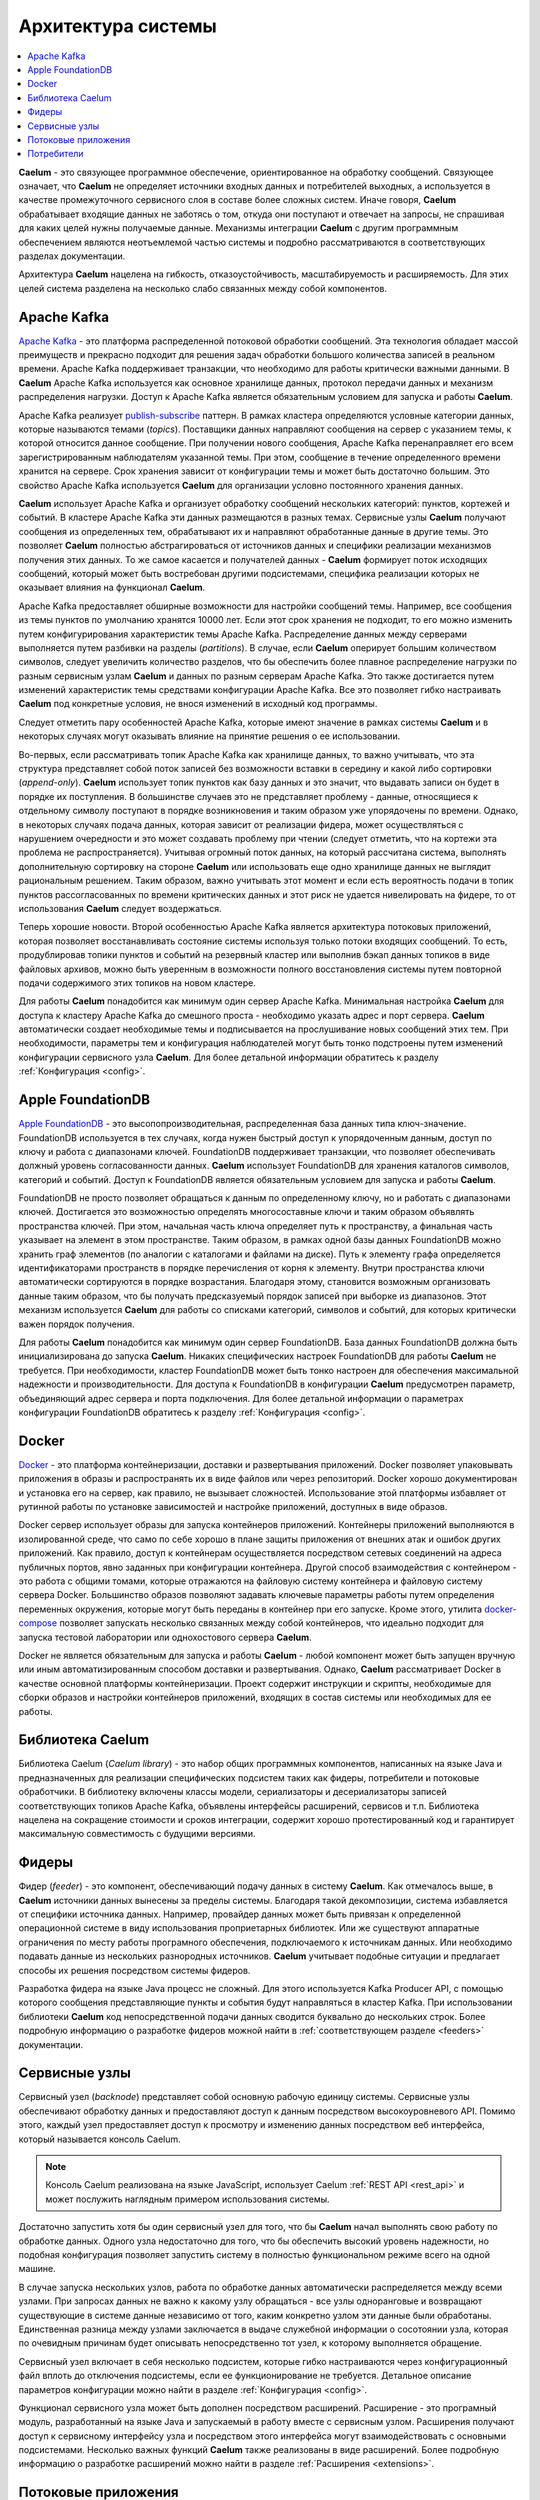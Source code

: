 .. _arch:

*******************
Архитектура системы
*******************

.. contents::
    :local:
    :depth: 2


**Caelum** - это связующее программное обеспечение, ориентированное на обработку сообщений. Связующее означает,
что **Caelum** не определяет источники входных данных и потребителей выходных, а используется в качестве
промежуточного сервисного слоя в составе более сложных систем. Иначе говоря, **Caelum** обрабатывает входящие данных
не заботясь о том, откуда они поступают и отвечает на запросы, не спрашивая для каких целей нужны получаемые данные.
Механизмы интеграции **Caelum** с другим программным обеспечением являются неотъемлемой частью системы и подробно
рассматриваются в соответствующих разделах документации.

Архитектура **Caelum** нацелена на гибкость, отказоустойчивость, масштабируемость и расширяемость. Для этих целей
система разделена на несколько слабо связанных между собой компонентов.

.. figure:: _static/caelum-arch.png
    :align: center
    :figwidth: 525px


Apache Kafka
------------

`Apache Kafka <https://kafka.apache.org/>`__ - это платформа распределенной потоковой обработки сообщений.
Эта технология обладает массой преимуществ и прекрасно подходит для решения задач обработки большого количества
записей в реальном времени. Apache Kafka поддерживает транзакции, что необходимо для работы критически важными
данными. В **Caelum** Apache Kafka используется как основное хранилище данных, протокол передачи данных и
механизм распределения нагрузки. Доступ к Apache Kafka является обязательным условием для запуска и работы
**Caelum**.

Apache Kafka реализует `publish-subscribe <https://en.wikipedia.org/wiki/Publish%E2%80%93subscribe_pattern>`__ 
паттерн. В рамках кластера определяются условные категории данных, которые называются темами (*topics*).
Поставщики данных направляют сообщения на сервер с указанием темы, к которой относится данное сообщение.
При получении нового сообщения, Apache Kafka перенаправляет его всем зарегистрированным наблюдателям
указанной темы. При этом, сообщение в течение определенного времени хранится на сервере. Срок хранения зависит
от конфигурации темы и может быть достаточно большим. Это свойство Apache Kafka используется **Caelum** для
организации условно постоянного хранения данных.

**Caelum** использует Apache Kafka и организует обработку сообщений нескольких категорий: пунктов, кортежей и
событий. В кластере Apache Kafka эти данных размещаются в разных темах. Сервисные узлы **Caelum** получают
сообщения из определенных тем, обрабатывают их и направляют обработанные данные в другие темы. Это позволяет
**Caelum** полностью абстрагироваться от источников данных и специфики реализации механизмов получения этих
данных. То же самое касается и получателей данных - **Caelum** формирует поток исходящих сообщений, который
может быть востребован другими подсистемами, специфика реализации которых не оказывает влияния на функционал
**Caelum**.

Apache Kafka предоставляет обширные возможности для настройки сообщений темы. Например, все сообщения
из темы пунктов по умолчанию хранятся 10000 лет. Если этот срок хранения не подходит, то его можно изменить
путем конфигурирования характеристик темы Apache Kafka. Распределение данных между серверами выполняется путем
разбивки на разделы (*partitions*). В случае, если **Caelum** оперирует большим количеством символов, следует
увеличить количество разделов, что бы обеспечить более плавное распределение нагрузки по разным сервисным
узлам **Caelum** и данных по разным серверам Apache Kafka. Это также достигается путем изменений характеристик
темы средствами конфигурации Apache Kafka. Все это позволяет гибко настраивать **Caelum** под конкретные
условия, не внося изменений в исходный код программы.

Следует отметить пару особенностей Apache Kafka, которые имеют значение в рамках системы **Caelum** и в
некоторых случаях могут оказывать влияние на принятие решения о ее использовании.

Во-первых, если рассматривать топик Apache Kafka как хранилище данных, то важно учитывать, что эта структура
представляет собой поток записей без возможности вставки в середину и какой либо сортировки (*append-only*).
**Caelum** использует топик пунктов как базу данных и это значит, что выдавать записи он будет в порядке их
поступления. В большинстве случаев это не представляет проблему - данные, относящиеся к отдельному символу
поступают в порядке возникновения и таким образом уже упорядочены по времени. Однако, в некоторых случаях
подача данных, которая зависит от реализации фидера, может осуществляться с нарушением очередности и это может
создавать проблему при чтении (следует отметить, что на кортежи эта проблема не распространяется). Учитывая
огромный поток данных, на который рассчитана система, выполнять дополнительную сортировку на стороне **Caelum**
или использовать еще одно хранилище данных не выглядит рациональным решением. Таким образом, важно учитывать
этот момент и если есть вероятность подачи в топик пунктов рассогласованных по времени критических данных
и этот риск не удается нивелировать на фидере, то от использования **Caelum** следует воздержаться.

Теперь хорошие новости. Второй особенностью Apache Kafka является архитектура потоковых приложений, которая позволяет
восстанавливать состояние системы используя только потоки входящих сообщений. То есть, продублировав топики пунктов
и событий на резервный кластер или выполнив бэкап данных топиков в виде файловых архивов, можно быть уверенным в
возможности полного восстановления системы путем повторной подачи содержимого этих топиков на новом кластере. 

Для работы **Caelum** понадобится как минимум один сервер Apache Kafka. Минимальная настройка **Caelum** для доступа
к кластеру Apache Kafka до смешного проста - необходимо указать адрес и порт сервера. **Caelum** автоматически
создает необходимые темы и подписывается на прослушивание новых сообщений этих тем. При необходимости, параметры
тем и конфигурация наблюдателей могут быть тонко подстроены путем изменений конфигурации сервисного узла **Caelum**.
Для более детальной информации обратитесь к разделу :ref:`Конфигурация <config>`.


Apple FoundationDB
------------------

`Apple FoundationDB <https://www.foundationdb.org/>`__ - это высопопроизводительная, распределенная база данных
типа ключ-значение. FoundationDB используется в тех случаях, когда нужен быстрый доступ к упорядоченным данным,
доступ по ключу и работа с диапазонами ключей. FoundationDB поддерживает транзакции, что позволяет обеспечивать
должный уровень согласованности данных. **Caelum** использует FoundationDB для хранения каталогов символов,
категорий и событий. Доступ к FoundationDB является обязательным условием для запуска и работы **Caelum**.

FoundationDB не просто позволяет обращаться к данным по определенному ключу, но и работать с диапазонами ключей.
Достигается это возможностью определять многосоставные ключи и таким образом объявлять пространства ключей. При
этом, начальная часть ключа определяет путь к пространству, а финальная часть указывает на элемент в этом
пространстве. Таким образом, в рамках одной базы данных FoundationDB можно хранить граф элементов (по аналогии с
каталогами и файлами на диске). Путь к элементу графа определяется идентификаторами пространств в порядке
перечисления от корня к элементу. Внутри пространства ключи автоматически сортируются в порядке возрастания.
Благодаря этому, становится возможным организовать данные таким образом, что бы получать предсказуемый порядок
записей при выборке из диапазонов. Этот механизм используется **Caelum** для работы со списками категорий,
символов и событий, для которых критически важен порядок получения.

Для работы **Caelum** понадобится как минимум один сервер FoundationDB. База данных FoundationDB должна быть
инициализирована до запуска **Caelum**. Никаких специфических настроек FoundationDB для работы **Caelum** не
требуется. При необходимости, кластер FoundationDB может быть тонко настроен для обеспечения максимальной
надежности и производительности. Для доступа к FoundationDB в конфигурации **Caelum** предусмотрен параметр,
объединяющий адрес сервера и порта подключения. Для более детальной информации о параметрах конфигурации
FoundationDB обратитесь к разделу :ref:`Конфигурация <config>`.


Docker
------

`Docker <https://www.docker.com/>`__ - это платформа контейнеризации, доставки и развертывания приложений.
Docker позволяет упаковывать приложения в образы и распространять их в виде файлов или через репозиторий.
Docker хорошо документирован и установка его на сервер, как правило, не вызывает сложностей. Использование
этой платформы избавляет от рутинной работы по установке зависимостей и настройке приложений, доступных в
виде образов.

Docker сервер использует образы для запуска контейнеров приложений. Контейнеры приложений выполняются в
изолированной среде, что само по себе хорошо в плане защиты приложения от внешних атак и ошибок других
приложений. Как правило, доступ к контейнерам осуществляется посредством сетевых соединений на адреса
публичных портов, явно заданных при конфигурации контейнера. Другой способ взаимодействия с контейнером
- это работа с общими томами, которые отражаются на файловую систему контейнера и файловую систему сервера
Docker. Большинство образов позволяют задавать ключевые параметры работы путем определения переменных
окружения, которые могут быть переданы в контейнер при его запуске. Кроме этого, утилита
`docker-compose <https://docs.docker.com/compose/>`__ позволяет запускать несколько связанных между собой
контейнеров, что идеально подходит для запуска тестовой лаборатории или однохостового сервера **Caelum**.

Docker не является обязательным для запуска и работы **Caelum** - любой компонент может быть запущен вручную
или иным автоматизированным способом доставки и развертывания. Однако, **Caelum** рассматривает Docker в
качестве основной платформы контейнеризации. Проект содержит инструкции и скрипты, необходимые для сборки
образов и настройки контейнеров приложений, входящих в состав системы или необходимых для ее работы.


Библиотека Caelum
-----------------

Библиотека Caelum (*Caelum library*) - это набор общих программных компонентов, написанных на языке Java и
предназначенных для реализации специфических подсистем таких как фидеры, потребители и потоковые обработчики.
В библиотеку включены классы модели, сериализаторы и десериализаторы записей соответствующих топиков Apache
Kafka, объявлены интерфейсы расширений, сервисов и т.п. Библиотека нацелена на сокращение стоимости и сроков
интеграции, содержит хорошо протестированный код и гарантирует максимальную совместимость с будущими версиями.


Фидеры
------

Фидер (*feeder*) - это компонент, обеспечивающий подачу данных в систему **Caelum**. Как отмечалось выше, в
**Caelum** источники данных вынесены за пределы системы. Благодаря такой декомпозиции, cистема избавляется от
специфики источника данных. Например, провайдер данных может быть привязан к определенной операционной системе
в виду использования проприетарных библиотек. Или же существуют аппаратные ограничения по месту работы
програмного обеспечения, подключаемого к источникам данных. Или необходимо подавать данные из нескольких
разнородных источников. **Caelum** учитывает подобные ситуации и предлагает способы их решения посредством
системы фидеров.

Разработка фидера на языке Java процесс не сложный. Для этого используется Kafka Producer API, с помощью
которого сообщения представляющие пункты и события будут направляться в кластер Kafka. При использовании
библиотеки **Caelum** код непосредственной подачи данных сводится буквально до нескольких строк. Более
подробную информацию о разработке фидеров можной найти в :ref:`соответствующем разделе <feeders>`
документации.


Сервисные узлы
--------------

Сервисный узел (*backnode*) представляет собой основную рабочую единицу системы. Сервисные узлы обеспечивают
обработку данных и предоставляют доступ к данным посредством высокоуровневого API. Помимо этого,
каждый узел предоставляет доступ к просмотру и изменению данных посредством веб интерфейса, который называется
консоль Caelum.

.. note:: 
    Консоль Caelum реализована на языке JavaScript, использует Caelum :ref:`REST API <rest_api>`
    и может послужить наглядным примером использования системы.

Достаточно запустить хотя бы один сервисный узел для того, что бы **Caelum** начал выполнять свою работу по
обработке данных. Одного узла недостаточно для того, что бы обеспечить высокий уровень надежности, но подобная
конфигурация позволяет запустить систему в полностью функциональном режиме всего на одной машине.

В случае запуска нескольких узлов, работа по обработке данных автоматически распределяется между всеми узлами.
При запросах данных не важно к какому узлу обращаться - все узлы одноранговые и возвращают существующие в
системе данные независимо от того, каким конкретно узлом эти данные были обработаны. Единственная разница
между узлами заключается в выдаче служебной информации о сосотоянии узла, которая по очевидным причинам будет
описывать непосредственно тот узел, к которому выполняется обращение.

Сервисный узел включает в себя несколько подсистем, которые гибко настраиваются через конфигурационный файл
вплоть до отключения подсистемы, если ее функционирование не требуется. Детальное описание параметров
конфигурации можно найти в разделе :ref:`Конфигурация <config>`.

Функционал сервисного узла может быть дополнен посредством расширений. Расширение - это програмный модуль,
разработанный на языке Java и запускаемый в работу вместе с сервисным узлом. Расширения получают доступ к
сервисному интерфейсу узла и посредством этого интерфейса могут взаимодействовать с основными подсистемами.
Несколько важных функций **Caelum** также реализованы в виде расширений. Более подробную информацию о
разработке расширений можно найти в разделе :ref:`Расширения <extensions>`.


Потоковые приложения
--------------------

**Caelum** - это сервис потоковой обработки данных. Это значит, что он обрабатывает некий входной поток
данных и формирует выходной. Другие приложения могут использовать выходные потоки данных **Caelum** для своих
целей (*downstream data processing*), формировать собственные выходные потоки, которые, в свою очередь, будут
востребованы другими приложениями. Возможность создания цепочек обработчиков на основе выходных потоков
данных различных приложений является одной из важнейших целей системы.

Новые потоковые приложения могут быть разработаны с помощью Kafka Streams API и интегрированы в сервисные
узлы посредством механизма расширений. Библиотека Caelum предоставляет весь необходимый функционал для
работы с выходными потоками системы **Caelum**: пунктами, кортежами и событиями. Более детальную информацию
о разработке потоковых приложений и их интеграции с **Caelum** можно найти в разделе :ref:`Потоковые
приложения <streamproc>`.


Потребители
-----------

Потребителями (*consumers*) являются любые приложения, которые используют данные **Caelum** в своей работе.
Потоковые приложения, описанные в предыдущем разделе также являются потребителями. Однако, в данном разделе
речь пойдет только о тех потребителях, которые для получения данных используют высокоуровневые API.

**Caelum** предлагает приложениям-клиентам высокоуровневый REST API, который может быть использован для
получения данных о любых учитываемых объектах: категориях и символах, пунктах, кортежах и событиях. REST API
базируется на протоколе HTTP, принимает HTTP-запросы и возвращает данные в простом и понятном текстовом
формате JSON. Детальное описание протокола обмена данными находится в разделе :ref:`REST API <rest_api>`
документации.

Для отслеживания изменений в реальном времени предназначен другой высокоуровневый интерфейс - Web Socket
Streams (*WSS*). WSS позволяет подписываться на любые обновления символа: пункты, кортежи и события. При
появлении новых данных по подписанным символам, подключеные по Web Socket клиенты будут получать уведомления
вместе с поступившими данными. 

Высокоуровневые API **Caelum** позволяют реализовывать код клиентских приложений на любом языке
программирования: от JavaScript до C++. Комбинируя REST API и Web Socker Streams, клиентские приложения могут
оперировать максимально актуальной информацией, быстро реагировать на возникающие изменения, потребляя при этом
минимальный объем трафика. Более подробную информацию о разработке клиентских приложений можно найти в разделе
:ref:`Интеграция с клиентами <clients>`.
